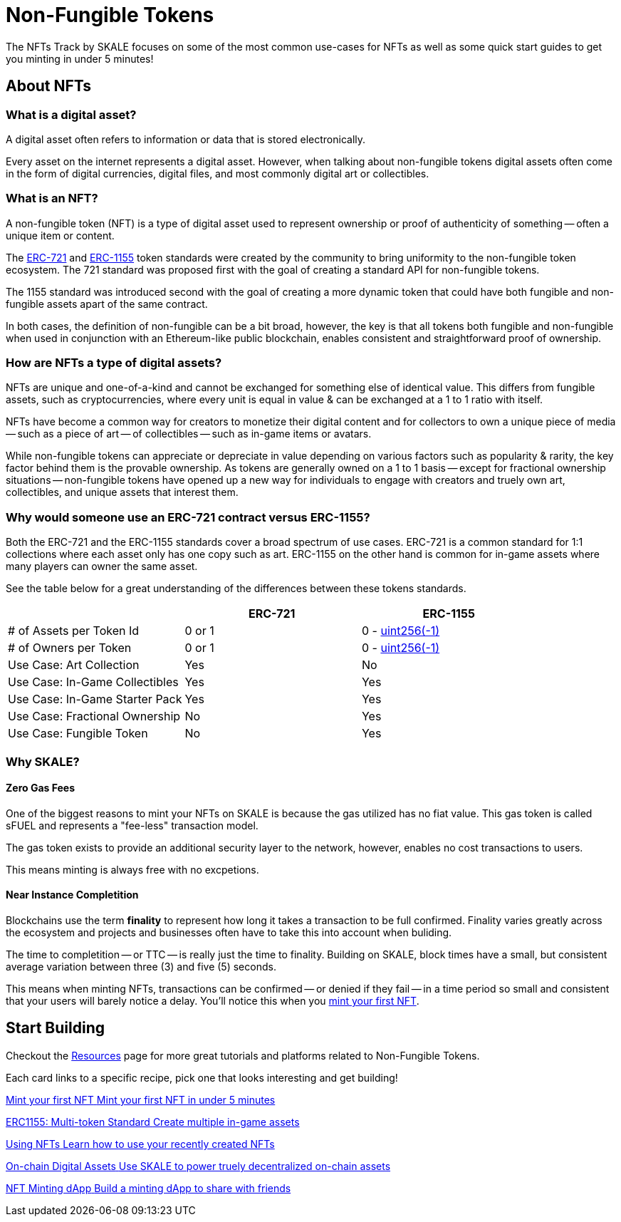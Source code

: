 = Non-Fungible Tokens

The NFTs Track by SKALE focuses on some of the most common use-cases for NFTs as well as some quick start guides to get you minting in under 5 minutes!

== About NFTs
=== What is a digital asset?

A digital asset often refers to information or data that is stored electronically. 

Every asset on the internet represents a digital asset. However, when talking about non-fungible tokens digital assets often come in the form of digital currencies, digital files, and most commonly digital art or collectibles.

=== What is an NFT?

A non-fungible token (NFT) is a type of digital asset used to represent ownership or proof of authenticity of something -- often a unique item or content. 

The https://eips.ethereum.org/EIPS/eip-721[ERC-721] and https://eips.ethereum.org/EIPS/eip-1155[ERC-1155] token standards were created by the community to bring uniformity to the non-fungible token ecosystem. The 721 standard was proposed first with the goal of creating a standard API for non-fungible tokens. 

The 1155 standard was introduced second with the goal of creating a more dynamic token that could have both fungible and non-fungible assets apart of the same contract. 

In both cases, the definition of non-fungible can be a bit broad, however, the key is that all tokens both fungible and non-fungible when used in conjunction with an Ethereum-like public blockchain, enables consistent and straightforward proof of ownership. 

=== How are NFTs a type of digital assets?

NFTs are unique and one-of-a-kind and cannot be exchanged for something else of identical value. This differs from fungible assets, such as cryptocurrencies, where every unit is equal in value & can be exchanged at a 1 to 1 ratio with itself. 

NFTs have become a common way for creators to monetize their digital content and for collectors to own a unique piece of media -- such as a piece of art -- of collectibles -- such as in-game items or avatars.

While non-fungible tokens can appreciate or depreciate in value depending on various factors such as popularity & rarity, the key factor behind them is the provable ownership. As tokens are generally owned on a 1 to 1 basis -- except for fractional ownership situations -- non-fungible tokens have opened up a new way for individuals to engage with creators and truely own art, collectibles, and unique assets that interest them.

=== Why would someone use an ERC-721 contract versus ERC-1155?

Both the ERC-721 and the ERC-1155 standards cover a broad spectrum of use cases.
ERC-721 is a common standard for 1:1 collections where each asset only has one copy such as art. ERC-1155 on the other hand is common for in-game assets where many players can owner the same asset.

See the table below for a great understanding of the differences between these tokens standards.

[cols="1,1,1"]
|===
| |ERC-721 |ERC-1155

// Row 1
| # of Assets per Token Id
| 0 or 1
| 0 - https://velvetshark.com/articles/max-int-values-in-solidity[uint256(-1)]

// Row 2
| # of Owners per Token
| 0 or 1
| 0 - https://velvetshark.com/articles/max-int-values-in-solidity[uint256(-1)]

// Row 3
| Use Case: Art Collection
| Yes
| No

// Row 4
| Use Case: In-Game Collectibles
| Yes
| Yes

// Row 5
| Use Case: In-Game Starter Pack
| Yes
| Yes

// Row 6
| Use Case: Fractional Ownership
| No
| Yes

// Row 7
| Use Case: Fungible Token
| No
| Yes

|===

=== Why SKALE?

==== Zero Gas Fees
One of the biggest reasons to mint your NFTs on SKALE is because the gas utilized has no fiat value. This gas token is called sFUEL and represents a "fee-less" transaction model. 

The gas token exists to provide an additional security layer to the network, however, enables no cost transactions to users. 

This means minting is always free with no excpetions.

==== Near Instance Completition

Blockchains use the term *finality* to represent how long it takes a transaction to be full confirmed. Finality varies greatly across the ecosystem and projects and businesses often have to take this into account when buliding. 

The time to completition -- or TTC -- is really just the time to finality.
Building on SKALE, block times have a small, but consistent average variation between three (3) and five (5) seconds.

This means when minting NFTs, transactions can be confirmed -- or denied if they fail -- in a time period so small and consistent that your users will barely notice a delay. You'll notice this when you xref:nfts/0-mint-your-first-nft.adoc[mint your first NFT].

== Start Building

Checkout the xref:nfts/resources.adoc[Resources] page for more great tutorials and platforms related to Non-Fungible Tokens.

Each card links to a specific recipe, pick one that looks interesting and get building!
[.card.card-learn]
--
xref:nfts/0-mint-your-first-nft.adoc[[.card-title]#Mint your first NFT# [.card-body]#pass:q[Mint your first NFT in under 5 minutes]#]
--
[.card.card-learn]
--
xref:nfts/1-multi-token-standard.adoc[[.card-title]#ERC1155: Multi-token Standard# [.card-body]#pass:q[Create multiple in-game assets]#]
--
[.card.card-learn]
--
xref:nfts/2-using-nfts.adoc[[.card-title]#Using NFTs# [.card-body]#pass:q[Learn how to use your recently created NFTs]#]
--
[.card.card-learn]
--
xref:nfts/3-on-chain-digital-assets.adoc[[.card-title]#On-chain Digital Assets# [.card-body]#pass:q[Use SKALE to power truely decentralized on-chain assets]#]
--
[.card.card-learn]
--
xref:nfts/4-nft-minting-dapp.adoc[[.card-title]#NFT Minting dApp# [.card-body]#pass:q[Build a minting dApp to share with friends]#]
--